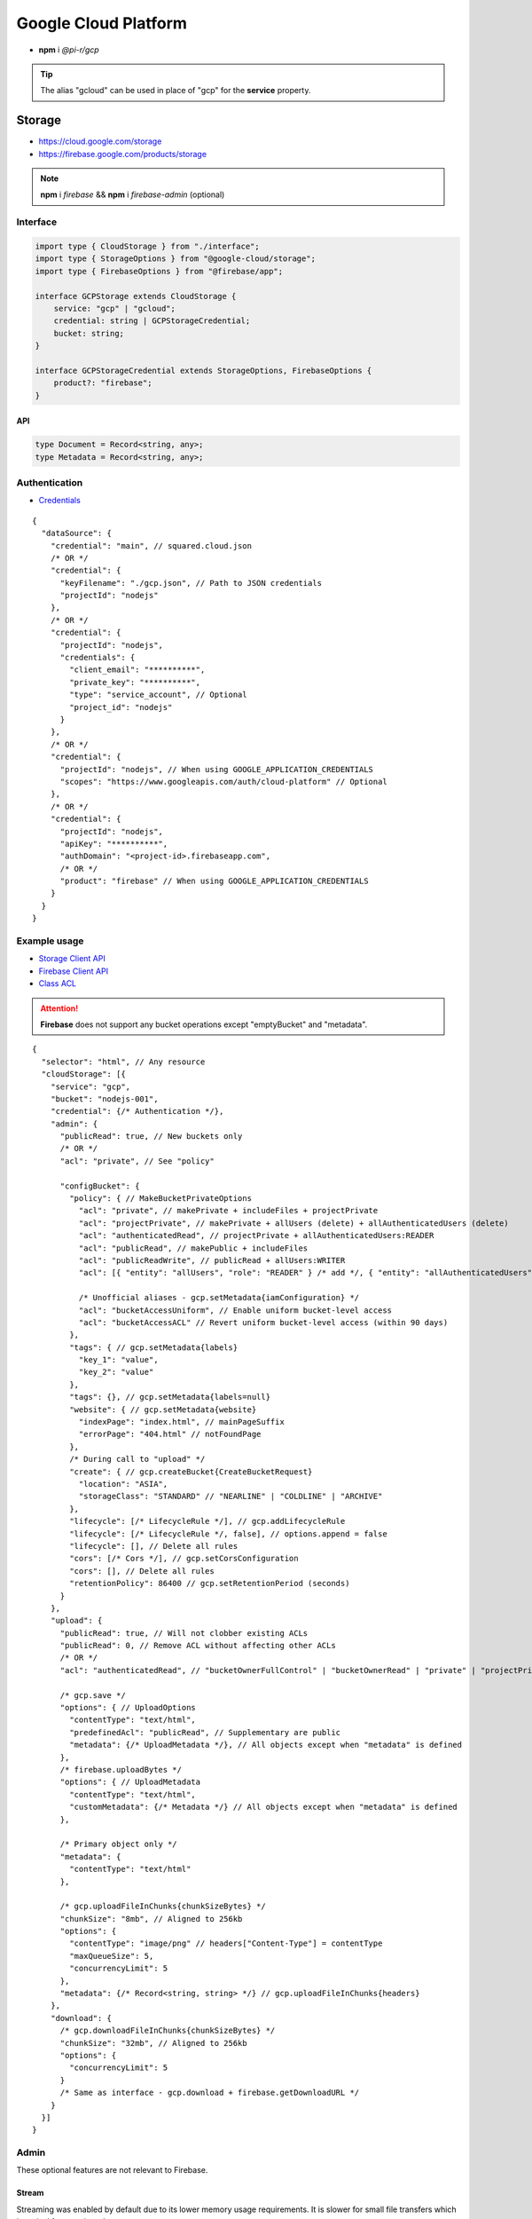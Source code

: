 =====================
Google Cloud Platform
=====================

- **npm** i *@pi-r/gcp*

.. tip:: The alias "gcloud" can be used in place of "gcp" for the **service** property.

Storage
=======

- https://cloud.google.com/storage
- https://firebase.google.com/products/storage

.. note:: **npm** i *firebase* && **npm** i *firebase-admin* (optional)

Interface
---------

.. code-block:: typescript

  import type { CloudStorage } from "./interface";
  import type { StorageOptions } from "@google-cloud/storage";
  import type { FirebaseOptions } from "@firebase/app";

  interface GCPStorage extends CloudStorage {
      service: "gcp" | "gcloud";
      credential: string | GCPStorageCredential;
      bucket: string;
  }

  interface GCPStorageCredential extends StorageOptions, FirebaseOptions {
      product?: "firebase";
  }

API
^^^
.. code-block:: typescript

  type Document = Record<string, any>;
  type Metadata = Record<string, any>;

Authentication
--------------

- `Credentials <https://cloud.google.com/docs/authentication/client-libraries>`_

.. code-block:: javascript
  :caption: using process.env

  GOOGLE_APPLICATION_CREDENTIALS = "";

::

  {
    "dataSource": {
      "credential": "main", // squared.cloud.json
      /* OR */
      "credential": {
        "keyFilename": "./gcp.json", // Path to JSON credentials
        "projectId": "nodejs"
      },
      /* OR */
      "credential": {
        "projectId": "nodejs",
        "credentials": {
          "client_email": "**********",
          "private_key": "**********",
          "type": "service_account", // Optional
          "project_id": "nodejs"
        }
      },
      /* OR */
      "credential": {
        "projectId": "nodejs", // When using GOOGLE_APPLICATION_CREDENTIALS
        "scopes": "https://www.googleapis.com/auth/cloud-platform" // Optional
      },
      /* OR */
      "credential": {
        "projectId": "nodejs",
        "apiKey": "**********",
        "authDomain": "<project-id>.firebaseapp.com",
        /* OR */
        "product": "firebase" // When using GOOGLE_APPLICATION_CREDENTIALS
      }
    }
  }

Example usage
-------------

- `Storage Client API <https://googleapis.dev/nodejs/storage/latest>`_
- `Firebase Client API <https://firebase.google.com/docs/reference/node/firebase.storage>`_
- `Class ACL <https://cloud.google.com/nodejs/docs/reference/storage/latest/storage/acl>`_

.. attention:: **Firebase** does not support any bucket operations except "emptyBucket" and "metadata".

::

  {
    "selector": "html", // Any resource
    "cloudStorage": [{
      "service": "gcp",
      "bucket": "nodejs-001",
      "credential": {/* Authentication */},
      "admin": {
        "publicRead": true, // New buckets only
        /* OR */
        "acl": "private", // See "policy"

        "configBucket": {
          "policy": { // MakeBucketPrivateOptions
            "acl": "private", // makePrivate + includeFiles + projectPrivate
            "acl": "projectPrivate", // makePrivate + allUsers (delete) + allAuthenticatedUsers (delete)
            "acl": "authenticatedRead", // projectPrivate + allAuthenticatedUsers:READER
            "acl": "publicRead", // makePublic + includeFiles
            "acl": "publicReadWrite", // publicRead + allUsers:WRITER
            "acl": [{ "entity": "allUsers", "role": "READER" } /* add */, { "entity": "allAuthenticatedUsers" } /* delete */], // Custom

            /* Unofficial aliases - gcp.setMetadata{iamConfiguration} */
            "acl": "bucketAccessUniform", // Enable uniform bucket-level access
            "acl": "bucketAccessACL" // Revert uniform bucket-level access (within 90 days)
          },
          "tags": { // gcp.setMetadata{labels}
            "key_1": "value",
            "key_2": "value"
          },
          "tags": {}, // gcp.setMetadata{labels=null}
          "website": { // gcp.setMetadata{website}
            "indexPage": "index.html", // mainPageSuffix
            "errorPage": "404.html" // notFoundPage
          },
          /* During call to "upload" */
          "create": { // gcp.createBucket{CreateBucketRequest}
            "location": "ASIA",
            "storageClass": "STANDARD" // "NEARLINE" | "COLDLINE" | "ARCHIVE"
          },
          "lifecycle": [/* LifecycleRule */], // gcp.addLifecycleRule
          "lifecycle": [/* LifecycleRule */, false], // options.append = false
          "lifecycle": [], // Delete all rules
          "cors": [/* Cors */], // gcp.setCorsConfiguration
          "cors": [], // Delete all rules
          "retentionPolicy": 86400 // gcp.setRetentionPeriod (seconds)
        }
      },
      "upload": {
        "publicRead": true, // Will not clobber existing ACLs
        "publicRead": 0, // Remove ACL without affecting other ACLs
        /* OR */
        "acl": "authenticatedRead", // "bucketOwnerFullControl" | "bucketOwnerRead" | "private" | "projectPrivate" | "publicRead"

        /* gcp.save */
        "options": { // UploadOptions
          "contentType": "text/html",
          "predefinedAcl": "publicRead", // Supplementary are public
          "metadata": {/* UploadMetadata */}, // All objects except when "metadata" is defined
        },
        /* firebase.uploadBytes */
        "options": { // UploadMetadata
          "contentType": "text/html",
          "customMetadata": {/* Metadata */} // All objects except when "metadata" is defined
        },

        /* Primary object only */
        "metadata": {
          "contentType": "text/html"
        },

        /* gcp.uploadFileInChunks{chunkSizeBytes} */
        "chunkSize": "8mb", // Aligned to 256kb
        "options": {
          "contentType": "image/png" // headers["Content-Type"] = contentType
          "maxQueueSize": 5,
          "concurrencyLimit": 5
        },
        "metadata": {/* Record<string, string> */} // gcp.uploadFileInChunks{headers}
      },
      "download": {
        /* gcp.downloadFileInChunks{chunkSizeBytes} */
        "chunkSize": "32mb", // Aligned to 256kb
        "options": {
          "concurrencyLimit": 5
        }
        /* Same as interface - gcp.download + firebase.getDownloadURL */
      }
    }]
  }

Admin
-----

These optional features are not relevant to Firebase.

Stream
^^^^^^

Streaming was enabled by default due to its lower memory usage requirements. It is slower for small file transfers which is typical for a static web page.

Setting the storage property :code:`upload.minStreamSize = -1` will also disable streaming for the current request.

.. code-block:: javascript
  :caption: Buffer

  const gcp = require("@pi-r/gcp");
  gcp.CLOUD_UPLOAD_STREAM = false;

.. warning:: Reading a buffer from disk has **2GB** file size limit.

Chunk
^^^^^

Parallel transfers was enabled by default to accommodate large files. The old behavior is used when **chunkSize** is empty and opens only one request per file.

.. code-block:: javascript
  :caption: Sequential

  const gcp = require("@pi-r/gcp");
  gcp.CLOUD_UPLOAD_CHUNK = false;
  gcp.CLOUD_DOWNLOAD_CHUNK = false;

.. note:: Chunking is only active when the upload file size is greater than **chunkSize**.

Database
========

Interface
---------

.. code-block:: typescript

  import type { CloudDatabase } from "./interface";
  import type { GoogleAuthOptions } from "google-auth-library";
  import type { PathType } from "@google-cloud/datastore";
  import type { entity } from "@google-cloud/datastore/build/src/entity";

  interface GCPDatabaseQuery extends CloudDatabase {
      source: "cloud";
      service: "gcp" | "gcloud";
      credential: string | GCPDatabaseCredential;
      product?: "firestore" | "bigquery" | "bigtable" | "datastore" | "spanner" | "firebase";
      id?: string | string[];
      params?: unknown[] | Document;
      database?: string;
      updateType?: 0 | 1 | 2 | 3;
      columns?: string[];
      keys?: DatastoreKey | DatastoreKey[];
      kind?: string | string[];
      orderBy?: unknown[][];
  }

  interface GCPDatabaseCredential extends GoogleAuthOptions {/* Empty */}

  type DatastoreKey = string | PathType[] | entity.KeyOptions;

Authentication
--------------

::

  {
    "dataSource": {
      "credential": "main", // squared.cloud.json
      /* OR */
      "credential": {/* Same as Storage */},
      /* OR */
      "credential": {
        "projectId": "nodejs",
        "apiKey": "**********",
        "authDomain": "<project-id>.firebaseapp.com",
        "databaseURL": "https://<database-name>.firebaseio.com" // Required
      }
    }
  }

Example usage
-------------

Firestore
^^^^^^^^^

- https://cloud.google.com/firestore
- `Client API <https://googleapis.dev/nodejs/firestore/latest>`__

::

  {
    "selector": "h1",
    "type": "text",
    "dataSource": {
      "source": "cloud",
      "service": "gcp",
      "product": "firestore",
      "credential": {/* Authentication */},
      "table": "demo",

      "id": "8Qnt83DSNW0eNykpuzcQ", // fs.collection(table).doc
      /* OR */
      "id": ["8Qnt83DSNW0eNykpuzcQ", "aahiEBE4qHM73JE7jom3"], // fs.getAll (table/id)
      "options": {/* ReadOptions */},
      /* OR */
      "query": [ // fs.collection(table)
        ["where", "group", "==", "Firestore"],
        ["where", "id", "==", "8Qnt83DSNW0eNykpuzcQ"],
        ["limitToLast", 2],
        ["orderBy", "title", "asc"]
      ],
      "query": [
        ["whereAnd", // Unofficial
          ["group", "==", "Firestore"],
          ["id", "==", "8Qnt83DSNW0eNykpuzcQ"]
        ],
        ["limitToLast", 2]
      ],
      "query": [
        ["whereOr", // Unofficial
          ["id", "==", "8Qnt83DSNW0eNykpuzcQ"],
          ["id", "==", "aahiEBE4qHM73JE7jom3"]
        ],
        ["orderBy", "title", "asc"]
      ],
      "orderBy": [
        ["title", "asc"]
      ],

      "value": "<b>${title}</b>: ${description}",

      "updateType": 0, // 0 - update{exists} | 1 - create | 2 - set | 3 - set{merge}
      "update": {/* Document */}, // fs.update
      "update": {
        "key1": "__delete__", // FieldValue.delete()
        "key2": "__increment__", // FieldValue.increment(1)
        "key2": "__increment<number>__", // FieldValue.increment(number)
        "key3": "__serverTimestamp__" // FieldValue.serverTimestamp()
      },
      "id": "8Qnt83DSNW0eNykpuzcQ" // Same as item being retrieved
    }
  }

.. code-block:: none
  :caption: **query**

  - endAt
  - endBefore
  - limit
  - limitToLast
  - offset
  - orderBy
  - select
  - startAfter
  - startAt
  - where
    * whereAnd
    * whereOr
  - withConverter

BigQuery
^^^^^^^^

- https://cloud.google.com/bigquery
- `Client API <https://googleapis.dev/nodejs/bigquery/latest>`__

.. note:: **npm** i *@google-cloud/bigquery*

::

  {
    "selector": "h1",
    "type": "text",
    "dataSource": {
      "source": "cloud",
      "service": "gcp",
      "product": "bigquery",
      "credential": {/* Authentication */},

      "database": "nodejs", // Dataset (optional)
      "table": "demo", // Destination table (optional)

      "query": "SELECT name, count FROM `demo.names_2014` WHERE gender = 'M' ORDER BY count DESC LIMIT 10", // bq.getQueryResults

      "params": { "name": "value" },
      "params": ["arg0" /* ? */, "arg1" /* ? */],
      "options": {/* IQuery */},

      /* Result: { "item_src": "bigquery.png", "item_alt": "BigQuery" } */
      "value": {
        "src": "item_src",
        "alt": "item_alt"
      },

      "update": "SELECT name, state FROM `bigquery-public-data.usa_names.usa_1910_current` LIMIT 10" // "database" | "database" + "table" (bq.setMetadata)
    }
  }

Datastore
^^^^^^^^^

- https://cloud.google.com/datastore
- `Client API <https://googleapis.dev/nodejs/datastore/latest>`__

.. note:: **npm** i *@google-cloud/datastore*

::

  {
    "selector": "h1",
    "type": "text",
    "dataSource": {
      "source": "cloud",
      "service": "gcp",
      "product": "datastore",
      "credential": {/* Authentication */},

      "keys": "task", // ds.get
      "keys": ["task", "sampletask1"], // PathType[]
      "keys": { // KeyOptions
        "namespace": "nodejs",
        "path": ["task", "sampletask3"]
      },
      "keys": ["task", ["task", "sampletask2"]],
      /* OR */
      "name": "<namespace>", // With "kind" (optional)
      "kind": "Task", // ds.runQuery (at least one parameter)
      "kind": ["Task1", "Task2"],
      "query": [
        ["filter", "done", "=", false],
        ["filter", "priority", ">=", 4],
        ["order", "priority", { "descending": true }]
      ],
      "options": {/* RunQueryOptions */},

      "value": "`<b>${this.title}</b>: ${this.description} (${this.total * 2})`", // Function template literal

      "update": {/* Document */}, // ds.save
      "keys": "task", // Same as item being retrieved
      /* OR */
      "kind": "Task",
      "query": [/* Same */]
    }
  }

.. code-block:: none
  :caption: **query**

  - end
  - filter
  - groupBy
  - hasAncestor
  - limit
  - offset
  - order
  - select
  - start

Bigtable
^^^^^^^^^

- https://cloud.google.com/bigtable
- `Client API <https://googleapis.dev/nodejs/bigtable/latest>`__

.. note:: **npm** i *@google-cloud/bigtable*

::

  {
    "selector": "h1",
    "type": "text",
    "dataSource": {
      "source": "cloud",
      "service": "gcp",
      "product": "bigtable",
      "credential": {/* Authentication */},
      "name": "nodejs", // Instance
      "table": "demo",

      "id": "rowKey1", // bt.get
      "columns": ["column1", "column2"],
      /* OR */
      "id": "<empty>", // bt.createReadStream

      "query": {/* Filter */}, // Overrides "filter" in GetRowOptions
      "options": {/* GetRowOptions */},

      "value": "{{if not expired}}<b>${title}</b>: ${description}{{else}}Expired{{end}}",

      "update": {/* Document */}, // bt.save
      "id": "rowKey1" // Same as item being retrieved
    }
  }

Spanner
^^^^^^^^^

- https://cloud.google.com/spanner
- `Client API <https://googleapis.dev/nodejs/spanner/latest>`__

.. note:: **npm** i *@google-cloud/spanner*

::

  {
    "selector": "h1",
    "type": "text",
    "dataSource": {
      "source": "cloud",
      "service": "gcp",
      "product": "spanner",
      "credential": {/* Authentication */},
      "name": "nodejs", // Instance

      "database": "sample", // Required
      "options": {
        "databasePool": {/* session-pool.SessionPoolOptions */},
        "databaseQuery": {/* protos.IQueryOptions */}
      },

      "table": "demo", // sp.table.read
      "columns": ["col1", "col2"], // Overrides "columns" in ReadRequest
      "query": { // ReadRequest
        "columns": [],
        "keys": []
      },
      "options": {
        "tableRead": {/* TimestampBounds */}
      },
      /* OR */
      "table": "<empty>", // sp.run
      "query": "SELECT 1", // DML
      "query": { "sql": "SELECT 1", "params": { "p1": 0, "p2": 1 } } // ExecuteSqlRequest

      "dynamic": true, // element.innerXml (with tags)
      "dynamic": false, // element.textContent

      "table": "demo", // sp.table.update
      "update": {/* Document */},
      "updateType": 0, // 0 - update | 1 - insert | 2 - replace
      "options": {
        "tableUpdate": {/* UpdateRowsOptions */}
      },
      /* OR */
      "table": "<empty>", // sp.runUpdate
      "update": "SELECT 1",
      "update": { "sql": "SELECT 1", "params": { "p1": 0, "p2": 1 } }
    }
  }

Realtime Database
^^^^^^^^^^^^^^^^^

- https://firebase.google.com/products/realtime-database
- `Client API <https://firebase.google.com/docs/reference/js/database.md#database_package>`__

.. note:: **npm** i *firebase* && **npm** i *firebase-admin* (optional)

::

  {
    "selector": "h1",
    "type": "text",
    "dataSource": {
      "source": "cloud",
      "service": "gcp",
      "product": "firebase",
      "credential": {/* Authentication */},

      "query": "path/to/ref", // rd.child
      /* OR */
      "query": "path/to/ref", // rd.query
      "orderBy": [
        ["orderByChild", "path/to/child"],
        ["startAfter", 5, "name"],
        ["limitToFirst", 1]
      ],

      "viewEngine": "ejs",
      "value": "<b><%= title %></b>: <%= description %>",

      "update": {/* Document */}, // rd.update
      "query": "path/to/ref" // Same as item being retrieved (rd.child)
    }
  }

.. code-block:: none
  :caption: **query**

  - endBefore
  - endAt
  - equalTo
  - limitToFirst
  - limitToLast
  - orderByChild
  - orderByKey
  - orderByPriority
  - orderByValue
  - startAt
  - startAfter

@pi-r/gcp
=========

.. versionadded:: 0.7.0

  - **CLOUD_UPLOAD_STREAM** attribute in *ICloudServiceClient* was enabled.
  - **CLOUD_UPLOAD_CHUNK** attribute in *ICloudServiceClient* was enabled.
  - **CLOUD_DOWNLOAD_CHUNK** attribute in *ICloudServiceClient* was enabled.
  - Storage **configBucket.tags** using *Metadata* was implemented.
  - Storage **configBucket.cors** using *Cors* was implemented.
  - Storage **configBucket.lifecycle** using *LifecycleRule* was implemented.
  - *Firestore* property **update** supports using *FieldValue<"delete" | "increment" | "serverTimestamp">* methods.
  - *Firestore* property **update** supports using property **updateType** enum values.

.. versionadded:: 0.6.3

  - *Firestore* property **id** supports multiple document references.
  - *Firestore* property **query** supports using *Filter<"and" | "or">* conditional groups for *where*.

.. versionadded:: 0.6.2

  - *GoogleAuthOptions* properties **authClient** and **credentials** were not detected during credential validation.
  - *Datastore* method **createQuery** with "namespace" and "kind" parameter is supported.

.. deprecated:: 0.6.2

  - *GCPStorageCredential* extending **CreateBucketRequest** will be removed in **0.7.0**.